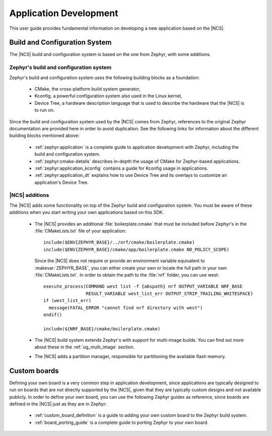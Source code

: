 .. _ncs-app-dev:

Application Development
#######################

This user guide provides fundamental information on developing a new application based on the |NCS|.

Build and Configuration System
******************************

The |NCS| build and configuration system is based on the one from Zephyr, with some additions.

Zephyr's build and configuration system
=======================================

Zephyr's build and configuration system uses the following building blocks as a foundation:

  * CMake, the cross-platform build system generator,
  * Kconfig, a powerful configuration system also used in the Linux kernel,
  * Device Tree, a hardware description language that is used to describe the
    hardware that the |NCS| is to run on.

Since the build and configuration system used by the |NCS| comes from Zephyr, references to the original Zephyr documentation are provided here in order to avoid duplication.
See the following links for information about the different building blocks mentioned above:

  * :ref:`zephyr:application` is a complete guide to application development with Zephyr, including the build and configuration system.
  * :ref:`zephyr:cmake-details` describes in-depth the usage of CMake for Zephyr-based applications.
  * :ref:`zephyr:application_kconfig` contains a guide for Kconfig usage in applications.
  * :ref:`zephyr:application_dt` explains how to use Device Tree and its overlays to customize an application's Device Tree.

|NCS| additions
===============

The |NCS| adds some functionality on top of the Zephyr build and configuration system.
You must be aware of these additions when you start writing your own applications based on this SDK.

  * The |NCS| provides an additional :file:`boilerplate.cmake` that must be included before Zephyr's in the :file:`CMakeLists.txt` file of your application::

      include($ENV{ZEPHYR_BASE}/../nrf/cmake/boilerplate.cmake)
      include($ENV{ZEPHYR_BASE}/cmake/app/boilerplate.cmake NO_POLICY_SCOPE)

    Since the |NCS| does not require or provide an environment variable equivalent to :makevar:`ZEPHYR_BASE`, you can either create your own or locate the full path in your own :file:`CMakeLists.txt`.
    In order to obtain the path to the :file:`nrf` folder, you can use west::

      execute_process(COMMAND west list -f {abspath} nrf OUTPUT_VARIABLE NRF_BASE
                      RESULT_VARIABLE west_list_err OUTPUT_STRIP_TRAILING_WHITESPACE)
      if (west_list_err)
        message(FATAL_ERROR "cannot find nrf directory with west")
      endif()

      include(${NRF_BASE}/cmake/boilerplate.cmake)

  * The |NCS| build system extends Zephyr's with support for multi-image builds.
    You can find out more about these in the :ref:`ug_multi_image` section.
  * The |NCS| adds a partition manager, responsible for partitioning the available flash memory.

Custom boards
*************

Defining your own board is a very common step in application development, since applications are typically designed to run on boards that are not directly supported by the |NCS|, given that they are typically custom designs and not available publicly.
In order to define your own board, you can use the following Zephyr guides as reference, since boards are defined in the |NCS| just as they are in Zephyr:

  * :ref:`custom_board_definition` is a guide to adding your own custom board to the Zephyr build system.
  * :ref:`board_porting_guide` is a complete guide to porting Zephyr to your own board.

